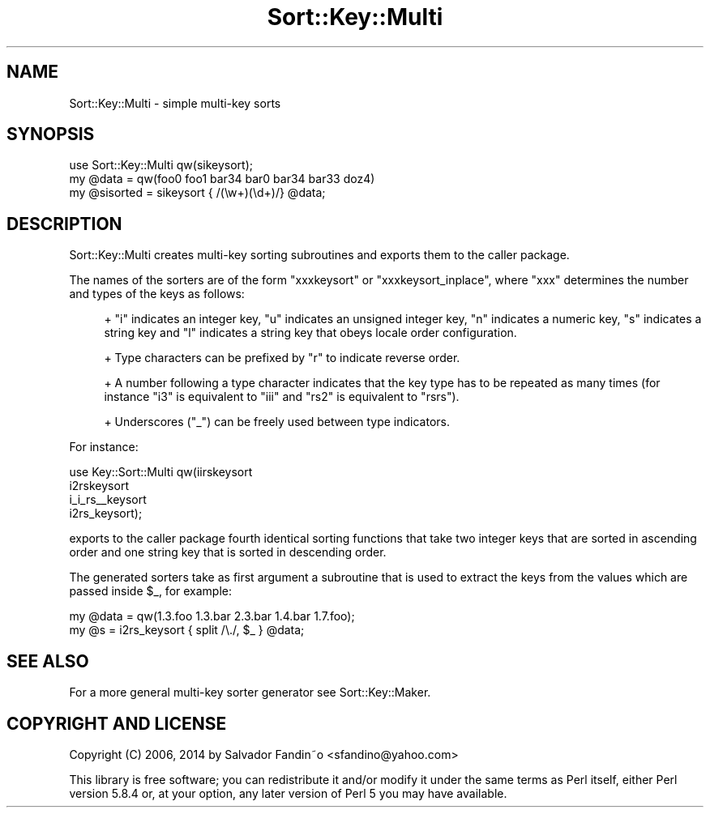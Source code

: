 .\" Automatically generated by Pod::Man 2.27 (Pod::Simple 3.28)
.\"
.\" Standard preamble:
.\" ========================================================================
.de Sp \" Vertical space (when we can't use .PP)
.if t .sp .5v
.if n .sp
..
.de Vb \" Begin verbatim text
.ft CW
.nf
.ne \\$1
..
.de Ve \" End verbatim text
.ft R
.fi
..
.\" Set up some character translations and predefined strings.  \*(-- will
.\" give an unbreakable dash, \*(PI will give pi, \*(L" will give a left
.\" double quote, and \*(R" will give a right double quote.  \*(C+ will
.\" give a nicer C++.  Capital omega is used to do unbreakable dashes and
.\" therefore won't be available.  \*(C` and \*(C' expand to `' in nroff,
.\" nothing in troff, for use with C<>.
.tr \(*W-
.ds C+ C\v'-.1v'\h'-1p'\s-2+\h'-1p'+\s0\v'.1v'\h'-1p'
.ie n \{\
.    ds -- \(*W-
.    ds PI pi
.    if (\n(.H=4u)&(1m=24u) .ds -- \(*W\h'-12u'\(*W\h'-12u'-\" diablo 10 pitch
.    if (\n(.H=4u)&(1m=20u) .ds -- \(*W\h'-12u'\(*W\h'-8u'-\"  diablo 12 pitch
.    ds L" ""
.    ds R" ""
.    ds C` ""
.    ds C' ""
'br\}
.el\{\
.    ds -- \|\(em\|
.    ds PI \(*p
.    ds L" ``
.    ds R" ''
.    ds C`
.    ds C'
'br\}
.\"
.\" Escape single quotes in literal strings from groff's Unicode transform.
.ie \n(.g .ds Aq \(aq
.el       .ds Aq '
.\"
.\" If the F register is turned on, we'll generate index entries on stderr for
.\" titles (.TH), headers (.SH), subsections (.SS), items (.Ip), and index
.\" entries marked with X<> in POD.  Of course, you'll have to process the
.\" output yourself in some meaningful fashion.
.\"
.\" Avoid warning from groff about undefined register 'F'.
.de IX
..
.nr rF 0
.if \n(.g .if rF .nr rF 1
.if (\n(rF:(\n(.g==0)) \{
.    if \nF \{
.        de IX
.        tm Index:\\$1\t\\n%\t"\\$2"
..
.        if !\nF==2 \{
.            nr % 0
.            nr F 2
.        \}
.    \}
.\}
.rr rF
.\"
.\" Accent mark definitions (@(#)ms.acc 1.5 88/02/08 SMI; from UCB 4.2).
.\" Fear.  Run.  Save yourself.  No user-serviceable parts.
.    \" fudge factors for nroff and troff
.if n \{\
.    ds #H 0
.    ds #V .8m
.    ds #F .3m
.    ds #[ \f1
.    ds #] \fP
.\}
.if t \{\
.    ds #H ((1u-(\\\\n(.fu%2u))*.13m)
.    ds #V .6m
.    ds #F 0
.    ds #[ \&
.    ds #] \&
.\}
.    \" simple accents for nroff and troff
.if n \{\
.    ds ' \&
.    ds ` \&
.    ds ^ \&
.    ds , \&
.    ds ~ ~
.    ds /
.\}
.if t \{\
.    ds ' \\k:\h'-(\\n(.wu*8/10-\*(#H)'\'\h"|\\n:u"
.    ds ` \\k:\h'-(\\n(.wu*8/10-\*(#H)'\`\h'|\\n:u'
.    ds ^ \\k:\h'-(\\n(.wu*10/11-\*(#H)'^\h'|\\n:u'
.    ds , \\k:\h'-(\\n(.wu*8/10)',\h'|\\n:u'
.    ds ~ \\k:\h'-(\\n(.wu-\*(#H-.1m)'~\h'|\\n:u'
.    ds / \\k:\h'-(\\n(.wu*8/10-\*(#H)'\z\(sl\h'|\\n:u'
.\}
.    \" troff and (daisy-wheel) nroff accents
.ds : \\k:\h'-(\\n(.wu*8/10-\*(#H+.1m+\*(#F)'\v'-\*(#V'\z.\h'.2m+\*(#F'.\h'|\\n:u'\v'\*(#V'
.ds 8 \h'\*(#H'\(*b\h'-\*(#H'
.ds o \\k:\h'-(\\n(.wu+\w'\(de'u-\*(#H)/2u'\v'-.3n'\*(#[\z\(de\v'.3n'\h'|\\n:u'\*(#]
.ds d- \h'\*(#H'\(pd\h'-\w'~'u'\v'-.25m'\f2\(hy\fP\v'.25m'\h'-\*(#H'
.ds D- D\\k:\h'-\w'D'u'\v'-.11m'\z\(hy\v'.11m'\h'|\\n:u'
.ds th \*(#[\v'.3m'\s+1I\s-1\v'-.3m'\h'-(\w'I'u*2/3)'\s-1o\s+1\*(#]
.ds Th \*(#[\s+2I\s-2\h'-\w'I'u*3/5'\v'-.3m'o\v'.3m'\*(#]
.ds ae a\h'-(\w'a'u*4/10)'e
.ds Ae A\h'-(\w'A'u*4/10)'E
.    \" corrections for vroff
.if v .ds ~ \\k:\h'-(\\n(.wu*9/10-\*(#H)'\s-2\u~\d\s+2\h'|\\n:u'
.if v .ds ^ \\k:\h'-(\\n(.wu*10/11-\*(#H)'\v'-.4m'^\v'.4m'\h'|\\n:u'
.    \" for low resolution devices (crt and lpr)
.if \n(.H>23 .if \n(.V>19 \
\{\
.    ds : e
.    ds 8 ss
.    ds o a
.    ds d- d\h'-1'\(ga
.    ds D- D\h'-1'\(hy
.    ds th \o'bp'
.    ds Th \o'LP'
.    ds ae ae
.    ds Ae AE
.\}
.rm #[ #] #H #V #F C
.\" ========================================================================
.\"
.IX Title "Sort::Key::Multi 3"
.TH Sort::Key::Multi 3 "2014-04-29" "perl v5.18.2" "User Contributed Perl Documentation"
.\" For nroff, turn off justification.  Always turn off hyphenation; it makes
.\" way too many mistakes in technical documents.
.if n .ad l
.nh
.SH "NAME"
Sort::Key::Multi \- simple multi\-key sorts
.SH "SYNOPSIS"
.IX Header "SYNOPSIS"
.Vb 3
\&    use Sort::Key::Multi qw(sikeysort);
\&    my @data = qw(foo0 foo1 bar34 bar0 bar34 bar33 doz4)
\&    my @sisorted = sikeysort { /(\ew+)(\ed+)/} @data;
.Ve
.SH "DESCRIPTION"
.IX Header "DESCRIPTION"
Sort::Key::Multi creates multi-key sorting subroutines and exports them
to the caller package.
.PP
The names of the sorters are of the form \f(CW\*(C`xxxkeysort\*(C'\fR or
\&\f(CW\*(C`xxxkeysort_inplace\*(C'\fR, where \f(CW\*(C`xxx\*(C'\fR determines the number and types of
the keys as follows:
.Sp
.RS 4
+ \f(CW\*(C`i\*(C'\fR indicates an integer key, \f(CW\*(C`u\*(C'\fR indicates an unsigned integer
key, \f(CW\*(C`n\*(C'\fR indicates a numeric key, \f(CW\*(C`s\*(C'\fR indicates a string key and
\&\f(CW\*(C`l\*(C'\fR indicates a string key that obeys locale order configuration.
.Sp
+ Type characters can be prefixed by \f(CW\*(C`r\*(C'\fR to indicate reverse order.
.Sp
+ A number following a type character indicates that the key type has
to be repeated as many times (for instance \f(CW\*(C`i3\*(C'\fR is equivalent to
\&\f(CW\*(C`iii\*(C'\fR and \f(CW\*(C`rs2\*(C'\fR is equivalent to \f(CW\*(C`rsrs\*(C'\fR).
.Sp
+ Underscores (\f(CW\*(C`_\*(C'\fR) can be freely used between type indicators.
.RE
.PP
For instance:
.PP
.Vb 4
\&   use Key::Sort::Multi qw(iirskeysort
\&                           i2rskeysort
\&                           i_i_rs_\|_keysort
\&                           i2rs_keysort);
.Ve
.PP
exports to the caller package fourth identical sorting functions that
take two integer keys that are sorted in ascending order and one
string key that is sorted in descending order.
.PP
The generated sorters take as first argument a subroutine that is used
to extract the keys from the values which are passed inside \f(CW$_\fR, for
example:
.PP
.Vb 2
\&  my @data = qw(1.3.foo 1.3.bar 2.3.bar 1.4.bar 1.7.foo);
\&  my @s = i2rs_keysort { split /\e./, $_ } @data;
.Ve
.SH "SEE ALSO"
.IX Header "SEE ALSO"
For a more general multi-key sorter generator see Sort::Key::Maker.
.SH "COPYRIGHT AND LICENSE"
.IX Header "COPYRIGHT AND LICENSE"
Copyright (C) 2006, 2014 by Salvador Fandin\*~o
<sfandino@yahoo.com>
.PP
This library is free software; you can redistribute it and/or modify
it under the same terms as Perl itself, either Perl version 5.8.4 or,
at your option, any later version of Perl 5 you may have available.
